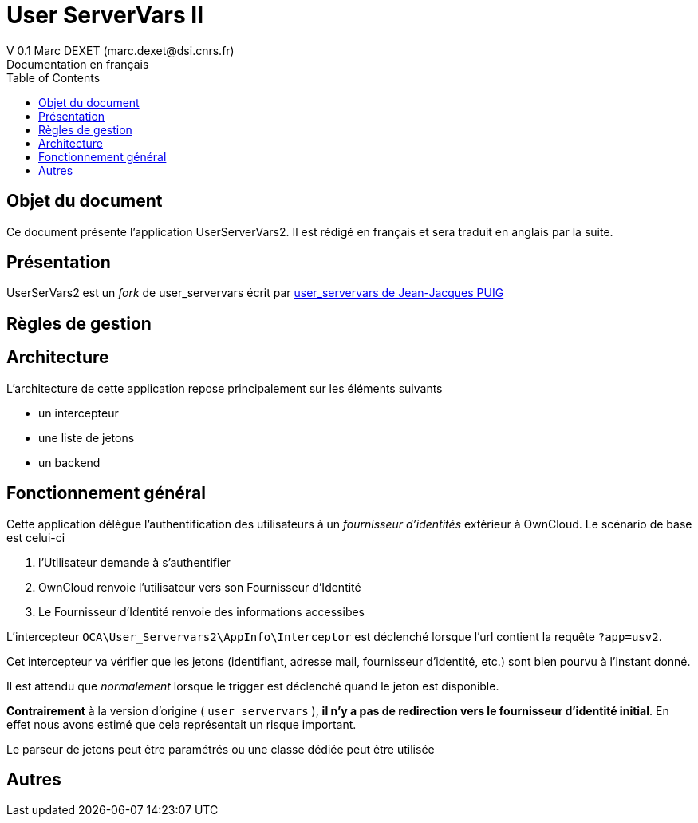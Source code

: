 = User ServerVars II
V 0.1 Marc DEXET (marc.dexet@dsi.cnrs.fr)
Documentation en français
:toc:

== Objet du document
Ce document présente l'application UserServerVars2. Il est rédigé en français et sera traduit en anglais par la suite.

== Présentation
UserSerVars2 est un _fork_ de user_servervars écrit par http://apps.owncloud.com/content/show.php/user_servervars?content=158863[user_servervars de Jean-Jacques PUIG]

== Règles de gestion

== Architecture
L'architecture de cette application repose principalement sur les éléments suivants

* un intercepteur
* une liste de jetons
* un backend

== Fonctionnement général

Cette application délègue l'authentification des utilisateurs à un _fournisseur d'identités_ extérieur à OwnCloud. 
Le scénario de base est celui-ci

1. l'Utilisateur demande à s'authentifier 
2. OwnCloud renvoie l'utilisateur vers son Fournisseur d'Identité
3. Le Fournisseur d'Identité renvoie des informations accessibes 

L'intercepteur `OCA\User_Servervars2\AppInfo\Interceptor` est déclenché lorsque l'url contient la requête `?app=usv2`.

Cet intercepteur va vérifier que les jetons (identifiant, adresse mail, fournisseur d'identité, etc.) sont bien pourvu à l'instant donné.

Il est attendu que _normalement_ lorsque le trigger est déclenché quand le jeton est disponible.

*Contrairement* à la version d'origine ( `user_servervars` ), *il n'y a pas de redirection vers le fournisseur d'identité initial*. En effet nous avons estimé que cela représentait un risque important.

Le parseur de jetons peut être paramétrés ou une classe dédiée peut être utilisée 

== Autres
